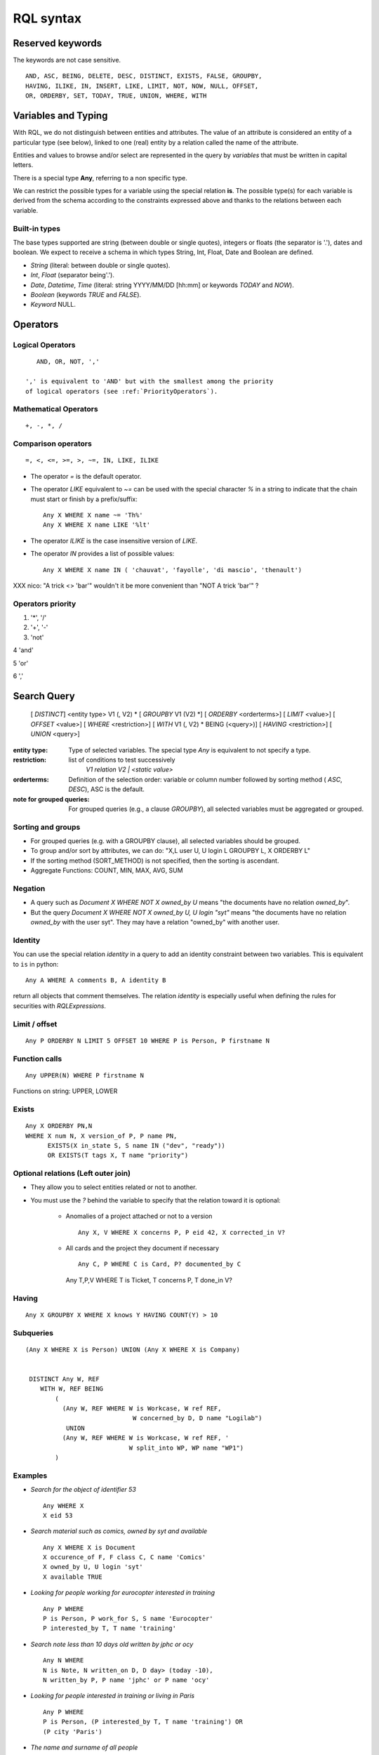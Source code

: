 .. -*- coding: utf-8 -*-

.. _RQL:

RQL syntax
----------

Reserved keywords
~~~~~~~~~~~~~~~~~
The keywords are not case sensitive.

::

  AND, ASC, BEING, DELETE, DESC, DISTINCT, EXISTS, FALSE, GROUPBY,
  HAVING, ILIKE, IN, INSERT, LIKE, LIMIT, NOT, NOW, NULL, OFFSET,
  OR, ORDERBY, SET, TODAY, TRUE, UNION, WHERE, WITH

Variables and Typing
~~~~~~~~~~~~~~~~~~~~

With RQL, we do not distinguish between entities and attributes. The
value of an attribute is considered an entity of a particular type (see
below), linked to one (real) entity by a relation called the name of
the attribute.

Entities and values to browse and/or select are represented in
the query by *variables* that must be written in capital letters.

There is a special type **Any**, referring to a non specific type.

We can restrict the possible types for a variable using the
special relation **is**.
The possible type(s) for each variable is derived from the schema
according to the constraints expressed above and thanks to the relations between
each variable.

Built-in types
``````````````

The base types supported are string (between double or single quotes),
integers or floats (the separator is '.'), dates and
boolean. We expect to receive a schema in which types String,
Int, Float, Date and Boolean are defined.

* `String` (literal: between double or single quotes).
* `Int`, `Float` (separator being'.').
* `Date`, `Datetime`, `Time` (literal: string YYYY/MM/DD [hh:mm] or keywords
  `TODAY` and `NOW`).
* `Boolean` (keywords `TRUE` and `FALSE`).
* `Keyword` NULL.


Operators
~~~~~~~~~

Logical Operators
`````````````````
::

     AND, OR, NOT, ','

  ',' is equivalent to 'AND' but with the smallest among the priority
  of logical operators (see :ref:`PriorityOperators`).

Mathematical Operators
```````````````````````
::

     +, -, *, /

Comparison operators
````````````````````
::

     =, <, <=, >=, >, ~=, IN, LIKE, ILIKE

* The operator `=` is the default operator.

* The operator `LIKE` equivalent to `~=` can be used with the
  special character `%` in a string to indicate that the chain
  must start or finish by a prefix/suffix:
  ::

     Any X WHERE X name ~= 'Th%'
     Any X WHERE X name LIKE '%lt'

* The operator `ILIKE` is the case insensitive version of `LIKE`.

* The operator `IN` provides a list of possible values:
  ::

    Any X WHERE X name IN ( 'chauvat', 'fayolle', 'di mascio', 'thenault')


XXX nico: "A trick <> 'bar'" wouldn't it be more convenient than
"NOT A trick 'bar'" ?

.. _PriorityOperators:

Operators priority
``````````````````

1. '*', '/'

2. '+', '-'

3. 'not'

4 'and'

5 'or'

6 ','


Search Query
~~~~~~~~~~~~

   [ `DISTINCT`] <entity type> V1 (, V2) \ *
   [ `GROUPBY` V1 (V2) \*] [ `ORDERBY` <orderterms>]
   [ `LIMIT` <value>] [ `OFFSET` <value>]
   [ `WHERE` <restriction>]
   [ `WITH` V1 (, V2) \ * BEING (<query>)]
   [ `HAVING` <restriction>]
   [ `UNION` <query>]

:entity type:
   Type of selected variables.
   The special type `Any` is equivalent to not specify a type.
:restriction:
   list of conditions to test successively
     `V1 relation V2 | <static value>`
:orderterms:
   Definition of the selection order: variable or column number followed by
   sorting method ( `ASC`, `DESC`), ASC is the default.
:note for grouped queries:
   For grouped queries (e.g., a clause `GROUPBY`), all
   selected variables must be aggregated or grouped.


Sorting and groups
``````````````````

- For grouped queries (e.g. with a GROUPBY clause), all
  selected variables should be grouped.

- To group and/or sort by attributes, we can do: "X,L user U, U
  login L GROUPBY L, X ORDERBY L"

- If the sorting method (SORT_METHOD) is not specified, then the sorting is
  ascendant.

- Aggregate Functions: COUNT, MIN, MAX, AVG, SUM


Negation
````````

* A query such as `Document X WHERE NOT X owned_by U` means "the
  documents have no relation `owned_by`".
* But the query `Document X WHERE NOT X owned_by U, U login "syt"`
  means "the documents have no relation `owned_by` with the user
  syt". They may have a relation "owned_by" with another user.

Identity
````````

You can use the special relation `identity` in a query to
add an identity constraint between two variables. This is equivalent
to ``is`` in python::

   Any A WHERE A comments B, A identity B

return all objects that comment themselves. The relation
`identity` is especially useful when defining the rules for securities
with `RQLExpressions`.


Limit / offset
``````````````
::

    Any P ORDERBY N LIMIT 5 OFFSET 10 WHERE P is Person, P firstname N

Function calls
``````````````
::

    Any UPPER(N) WHERE P firstname N

Functions on string: UPPER, LOWER

Exists
``````
::

    Any X ORDERBY PN,N
    WHERE X num N, X version_of P, P name PN,
          EXISTS(X in_state S, S name IN ("dev", "ready"))
          OR EXISTS(T tags X, T name "priority")


Optional relations (Left outer join)
````````````````````````````````````

* They allow you to select entities related or not to another.

* You must use the `?` behind the variable to specify that the relation
  toward it is optional:

   - Anomalies of a project attached or not to a version ::

       Any X, V WHERE X concerns P, P eid 42, X corrected_in V?

   - All cards and the project they document if necessary ::

       Any C, P WHERE C is Card, P? documented_by C

    Any T,P,V WHERE T is Ticket, T concerns P, T done_in V?


Having
``````
::

    Any X GROUPBY X WHERE X knows Y HAVING COUNT(Y) > 10

Subqueries
``````````
::

    (Any X WHERE X is Person) UNION (Any X WHERE X is Company)


     DISTINCT Any W, REF
        WITH W, REF BEING
            (
	      (Any W, REF WHERE W is Workcase, W ref REF,
                                 W concerned_by D, D name "Logilab")
               UNION
              (Any W, REF WHERE W is Workcase, W ref REF, '
                                W split_into WP, WP name "WP1")
            )


Examples
````````

- *Search for the object of identifier 53*
  ::

        Any WHERE X
        X eid 53

- *Search material such as comics, owned by syt and available*
  ::

        Any X WHERE X is Document
        X occurence_of F, F class C, C name 'Comics'
        X owned_by U, U login 'syt'
        X available TRUE

- *Looking for people working for eurocopter interested in training*
  ::

        Any P WHERE
        P is Person, P work_for S, S name 'Eurocopter'
        P interested_by T, T name 'training'

- *Search note less than 10 days old written by jphc or ocy*
  ::

        Any N WHERE
        N is Note, N written_on D, D day> (today -10),
        N written_by P, P name 'jphc' or P name 'ocy'

- *Looking for people interested in training or living in Paris*
  ::

        Any P WHERE
        P is Person, (P interested_by T, T name 'training') OR
        (P city 'Paris')

- *The name and surname of all people*
  ::

        Any N, P WHERE
        X is Person, X name N, X first_name P

  Note that the selection of several entities generally force
  the use of "Any" because the type specification applies otherwise
  to all the selected variables. We could write here
  ::

        String N, P WHERE
        X is Person, X name N, X first_name P


  Note: You can not specify several types with * ... where X is FirstType or X is SecondType*.
  To specify several types explicitly, you have to do

  ::

        Any X where X is in (FirstType, SecondType)


Insertion query
~~~~~~~~~~~~~~~~

    `INSERT` <entity type> V1 (, <entity type> V2) \ * `:` <assignments>
    [ `WHERE` <restriction>]

:assignments:
   list of relations to assign in the form `V1 relationship V2 | <static value>`

The restriction can define variables used in assignments.

Caution, if a restriction is specified, the insertion is done for
*each line result returned by the restriction*.

- *Insert a new person named 'foo'*
  ::

        INSERT Person X: X name 'foo'

- *Insert a new person named 'foo', another called 'nice' and a 'friend' relation
  between them*
  ::

        INSERT Person X, Person Y: X name 'foo', Y name 'nice', X friend Y

- *Insert a new person named 'foo' and a 'friend' relation with an existing
  person called 'nice'*
  ::

        INSERT Person X: X name 'foo', X friend  Y WHERE name 'nice'

Update and relation creation queries
~~~~~~~~~~~~~~~~~~~~~~~~~~~~~~~~~~~~
    `SET` <assignements>
    [ `WHERE` <restriction>]

Caution, if a restriction is specified, the update is done *for
each result line returned by the restriction*.

- *Renaming of the person named 'foo' to 'bar' with the first name changed*
  ::

        SET X name 'bar', X first_name 'original' WHERE X is Person, X name 'foo'

- *Insert a relation of type 'know' between objects linked by
  the relation of type 'friend'*
  ::

        SET X know Y  WHERE X friend Y


Deletion query
~~~~~~~~~~~~~~
    `DELETE` (<entity type> V) | (V1 relation v2 ),...
    [ `WHERE` <restriction>]

Caution, if a restriction is specified, the deletion is made *for
each line result returned by the restriction*.

- *Deletion of the person named 'foo'*
  ::

        DELETE Person X WHERE X name 'foo'

- *Removal of all relations of type 'friend' from the person named 'foo'*
  ::

        DELETE X friend Y WHERE X is Person, X name 'foo'

